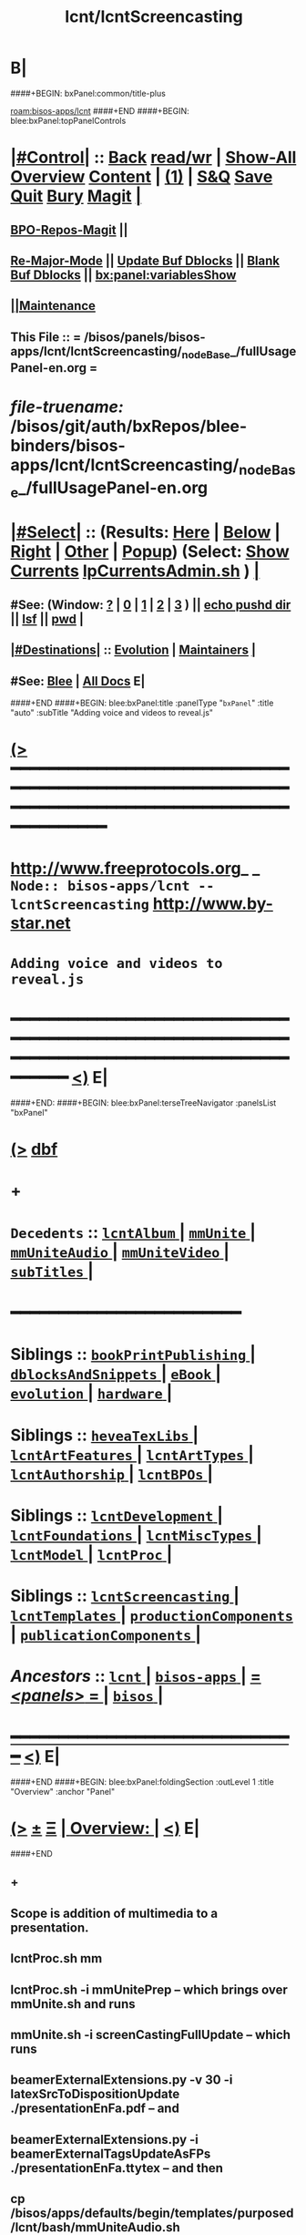 * B|
####+BEGIN: bxPanel:common/title-plus
#+title: lcnt/lcntScreencasting
#+roam_tags: branch
#+roam_key: bisos-apps/lcnt/lcntScreencasting
[[roam:bisos-apps/lcnt]]
####+END
####+BEGIN: blee:bxPanel:topPanelControls
*  [[elisp:(org-cycle)][|#Control|]] :: [[elisp:(blee:bnsm:menu-back)][Back]] [[elisp:(toggle-read-only)][read/wr]] | [[elisp:(show-all)][Show-All]]  [[elisp:(org-shifttab)][Overview]]  [[elisp:(progn (org-shifttab) (org-content))][Content]] | [[elisp:(delete-other-windows)][(1)]] | [[elisp:(progn (save-buffer) (kill-buffer))][S&Q]] [[elisp:(save-buffer)][Save]] [[elisp:(kill-buffer)][Quit]] [[elisp:(bury-buffer)][Bury]]  [[elisp:(magit)][Magit]]  [[elisp:(org-cycle)][| ]]
**  [[elisp:(bap:magit:bisos:current-bpo-repos/visit)][BPO-Repos-Magit]] ||
**  [[elisp:(blee:buf:re-major-mode)][Re-Major-Mode]] ||  [[elisp:(org-dblock-update-buffer-bx)][Update Buf Dblocks]] || [[elisp:(org-dblock-bx-blank-buffer)][Blank Buf Dblocks]] || [[elisp:(bx:panel:variablesShow)][bx:panel:variablesShow]]
**  [[elisp:(blee:menu-sel:comeega:maintenance:popupMenu)][||Maintenance]]
**  This File :: *= /bisos/panels/bisos-apps/lcnt/lcntScreencasting/_nodeBase_/fullUsagePanel-en.org =*
* /file-truename:/  /bisos/git/auth/bxRepos/blee-binders/bisos-apps/lcnt/lcntScreencasting/_nodeBase_/fullUsagePanel-en.org
*  [[elisp:(org-cycle)][|#Select|]]  :: (Results: [[elisp:(blee:bnsm:results-here)][Here]] | [[elisp:(blee:bnsm:results-split-below)][Below]] | [[elisp:(blee:bnsm:results-split-right)][Right]] | [[elisp:(blee:bnsm:results-other)][Other]] | [[elisp:(blee:bnsm:results-popup)][Popup]]) (Select:  [[elisp:(lsip-local-run-command "lpCurrentsAdmin.sh -i currentsGetThenShow")][Show Currents]]  [[elisp:(lsip-local-run-command "lpCurrentsAdmin.sh")][lpCurrentsAdmin.sh]] ) [[elisp:(org-cycle)][| ]]
**  #See:  (Window: [[elisp:(blee:bnsm:results-window-show)][?]] | [[elisp:(blee:bnsm:results-window-set 0)][0]] | [[elisp:(blee:bnsm:results-window-set 1)][1]] | [[elisp:(blee:bnsm:results-window-set 2)][2]] | [[elisp:(blee:bnsm:results-window-set 3)][3]] ) || [[elisp:(lsip-local-run-command-here "echo pushd dest")][echo pushd dir]] || [[elisp:(lsip-local-run-command-here "lsf")][lsf]] || [[elisp:(lsip-local-run-command-here "pwd")][pwd]] |
**  [[elisp:(org-cycle)][|#Destinations|]] :: [[Evolution]] | [[Maintainers]]  [[elisp:(org-cycle)][| ]]
**  #See:  [[elisp:(bx:bnsm:top:panel-blee)][Blee]] | [[elisp:(bx:bnsm:top:panel-listOfDocs)][All Docs]]  E|
####+END
####+BEGIN: blee:bxPanel:title :panelType "=bxPanel=" :title "auto" :subTitle "Adding voice and videos to reveal.js"
* [[elisp:(show-all)][(>]] ━━━━━━━━━━━━━━━━━━━━━━━━━━━━━━━━━━━━━━━━━━━━━━━━━━━━━━━━━━━━━━━━━━━━━━━━━━━━━━━━━━━━━━━━━━━━━━━━━
*   [[img-link:file:/bisos/blee/env/images/fpfByStarElipseTop-50.png][http://www.freeprotocols.org]]_ _   ~Node:: bisos-apps/lcnt -- lcntScreencasting~   [[img-link:file:/bisos/blee/env/images/fpfByStarElipseBottom-50.png][http://www.by-star.net]]
*                                       ~Adding voice and videos to reveal.js~
* ━━━━━━━━━━━━━━━━━━━━━━━━━━━━━━━━━━━━━━━━━━━━━━━━━━━━━━━━━━━━━━━━━━━━━━━━━━━━━━━━━━━━━━━━━━━━━  [[elisp:(org-shifttab)][<)]] E|
####+END:
####+BEGIN: blee:bxPanel:terseTreeNavigator :panelsList "bxPanel"
* [[elisp:(show-all)][(>]] [[elisp:(describe-function 'org-dblock-write:blee:bxPanel:terseTreeNavigator)][dbf]]
* +
*   =Decedents=  :: [[elisp:(blee:bnsm:panel-goto "/bisos/panels/bisos-apps/lcnt/lcntScreencasting/lcntAlbum/_nodeBase_")][ =lcntAlbum= ]] *|* [[elisp:(blee:bnsm:panel-goto "/bisos/panels/bisos-apps/lcnt/lcntScreencasting/mmUnite/_nodeBase_")][ =mmUnite= ]] *|* [[elisp:(blee:bnsm:panel-goto "/bisos/panels/bisos-apps/lcnt/lcntScreencasting/mmUniteAudio/_nodeBase_")][ =mmUniteAudio= ]] *|* [[elisp:(blee:bnsm:panel-goto "/bisos/panels/bisos-apps/lcnt/lcntScreencasting/mmUniteVideo/_nodeBase_")][ =mmUniteVideo= ]] *|* [[elisp:(blee:bnsm:panel-goto "/bisos/panels/bisos-apps/lcnt/lcntScreencasting/subTitles/_nodeBase_")][ =subTitles= ]] *|*
*                                        *━━━━━━━━━━━━━━━━━━━━━━━━*
*   *Siblings*   :: [[elisp:(blee:bnsm:panel-goto "/bisos/panels/bisos-apps/lcnt/bookPrintPublishing/_nodeBase_")][ =bookPrintPublishing= ]] *|* [[elisp:(blee:bnsm:panel-goto "/bisos/panels/bisos-apps/lcnt/dblocksAndSnippets/_nodeBase_")][ =dblocksAndSnippets= ]] *|* [[elisp:(blee:bnsm:panel-goto "/bisos/panels/bisos-apps/lcnt/eBook/_nodeBase_")][ =eBook= ]] *|* [[elisp:(blee:bnsm:panel-goto "/bisos/panels/bisos-apps/lcnt/evolution/_nodeBase_")][ =evolution= ]] *|* [[elisp:(blee:bnsm:panel-goto "/bisos/panels/bisos-apps/lcnt/hardware/_nodeBase_")][ =hardware= ]] *|*
*   *Siblings*   :: [[elisp:(blee:bnsm:panel-goto "/bisos/panels/bisos-apps/lcnt/heveaTexLibs/_nodeBase_")][ =heveaTexLibs= ]] *|* [[elisp:(blee:bnsm:panel-goto "/bisos/panels/bisos-apps/lcnt/lcntArtFeatures/_nodeBase_")][ =lcntArtFeatures= ]] *|* [[elisp:(blee:bnsm:panel-goto "/bisos/panels/bisos-apps/lcnt/lcntArtTypes/_nodeBase_")][ =lcntArtTypes= ]] *|* [[elisp:(blee:bnsm:panel-goto "/bisos/panels/bisos-apps/lcnt/lcntAuthorship/_nodeBase_")][ =lcntAuthorship= ]] *|* [[elisp:(blee:bnsm:panel-goto "/bisos/panels/bisos-apps/lcnt/lcntBPOs/_nodeBase_")][ =lcntBPOs= ]] *|*
*   *Siblings*   :: [[elisp:(blee:bnsm:panel-goto "/bisos/panels/bisos-apps/lcnt/lcntDevelopment/_nodeBase_")][ =lcntDevelopment= ]] *|* [[elisp:(blee:bnsm:panel-goto "/bisos/panels/bisos-apps/lcnt/lcntFoundations/_nodeBase_")][ =lcntFoundations= ]] *|* [[elisp:(blee:bnsm:panel-goto "/bisos/panels/bisos-apps/lcnt/lcntMiscTypes/_nodeBase_")][ =lcntMiscTypes= ]] *|* [[elisp:(blee:bnsm:panel-goto "/bisos/panels/bisos-apps/lcnt/lcntModel/_nodeBase_")][ =lcntModel= ]] *|* [[elisp:(blee:bnsm:panel-goto "/bisos/panels/bisos-apps/lcnt/lcntProc/_nodeBase_")][ =lcntProc= ]] *|*
*   *Siblings*   :: [[elisp:(blee:bnsm:panel-goto "/bisos/panels/bisos-apps/lcnt/lcntScreencasting/_nodeBase_")][ =lcntScreencasting= ]] *|* [[elisp:(blee:bnsm:panel-goto "/bisos/panels/bisos-apps/lcnt/lcntTemplates/_nodeBase_")][ =lcntTemplates= ]] *|* [[elisp:(blee:bnsm:panel-goto "/bisos/panels/bisos-apps/lcnt/productionComponents/_nodeBase_")][ =productionComponents= ]] *|* [[elisp:(blee:bnsm:panel-goto "/bisos/panels/bisos-apps/lcnt/publicationComponents/_nodeBase_")][ =publicationComponents= ]] *|*
*   /Ancestors/  :: [[elisp:(blee:bnsm:panel-goto "//bisos/panels/bisos-apps/lcnt/_nodeBase_")][ =lcnt= ]] *|* [[elisp:(blee:bnsm:panel-goto "//bisos/panels/bisos-apps/_nodeBase_")][ =bisos-apps= ]] *|* [[elisp:(blee:bnsm:panel-goto "//bisos/panels/_nodeBase_")][ = /<panels>/ = ]] *|* [[elisp:(dired "//bisos")][ ~bisos~ ]] *|*
*                                   _━━━━━━━━━━━━━━━━━━━━━━━━━━━━━━_                          [[elisp:(org-shifttab)][<)]] E|
####+END
####+BEGIN: blee:bxPanel:foldingSection :outLevel 1 :title "Overview" :anchor "Panel"
* [[elisp:(show-all)][(>]]  _[[elisp:(blee:menu-sel:outline:popupMenu)][±]]_  _[[elisp:(blee:menu-sel:navigation:popupMenu)][Ξ]]_       [[elisp:(outline-show-subtree+toggle)][| *Overview:* |]] <<Panel>>   [[elisp:(org-shifttab)][<)]] E|
####+END
** +
** Scope is addition of multimedia to a presentation.
** lcntProc.sh mm
** lcntProc.sh  -i mmUnitePrep  -- which brings over mmUnite.sh and runs
** mmUnite.sh -i screenCastingFullUpdate -- which runs
** beamerExternalExtensions.py -v 30 -i latexSrcToDispositionUpdate ./presentationEnFa.pdf -- and
** beamerExternalExtensions.py -i beamerExternalTagsUpdateAsFPs ./presentationEnFa.ttytex -- and then
** cp /bisos/apps/defaults/begin/templates/purposed/lcnt/bash/mmUniteAudio.sh ./audio/mmUniteAudio.sh -- so that
** mmUniteAudio.sh -h -v -n showRun -i fullUpdate -- and similarly for videos mmUniteVideo.sh
** B|
####+BEGIN: blee:bxPanel:foldingSection :outLevel 1 :sep t :title "Notes" :anchor "" :extraInfo "Info to be captured -- And TODOs"
* /[[elisp:(beginning-of-buffer)][|^]]  [[elisp:(blee:menu-sel:navigation:popupMenu)][Ξ]] [[elisp:(delete-other-windows)][|1]]/
* [[elisp:(show-all)][(>]]  _[[elisp:(blee:menu-sel:outline:popupMenu)][±]]_  _[[elisp:(blee:menu-sel:navigation:popupMenu)][Ξ]]_       [[elisp:(outline-show-subtree+toggle)][| *Notes:* |]]  Info to be captured -- And TODOs  [[elisp:(org-shifttab)][<)]] E|
####+END
** +
** TODO Similar to audioRecord, create actions and starting points for derived videos
** DONE Capture all the interims in lcntProc.sh
** TODO capture beamerPdfPages.cs in bisos.lcnt --- uses pdftk
** TODO Add pdftk to production components --- PDF Toolkit
** Capture this -- https://www.wjst.de/blog/sciencesurf/2019/11/how-to-include-a-pdf-in-reveal-js/
** DONE In productionCompnents, create ffmpeg
** DONE In productionCompnents, create kdenlive
** TODO Create a lcntSnippets.
** B|
####+BEGIN: blee:bxPanel:foldingSection :outLevel 0 :sep t :title "See Also" :anchor "" :extraInfo "Related and Relevant Panels"
* /[[elisp:(beginning-of-buffer)][|^]]  [[elisp:(blee:menu-sel:navigation:popupMenu)][Ξ]] [[elisp:(delete-other-windows)][|1]]/
* [[elisp:(show-all)][(>]]  _[[elisp:(blee:menu-sel:outline:popupMenu)][±]]_  _[[elisp:(blee:menu-sel:navigation:popupMenu)][Ξ]]_     [[elisp:(outline-show-subtree+toggle)][| _See Also_: |]]  Related and Relevant Panels  [[elisp:(org-shifttab)][<)]] E|
####+END
####+BEGIN: blee:bxPanel:linkWithTreeElem :agenda nil :sep nil :outLevel 2 :model "auto" :foldDesc "OBS Panel" :destDesc "auto" :dest "/bisos/git/auth/bxRepos/blee-binders/bisos-apps/lcnt/productionComponents/OBS/_nodeBase_"
* [[elisp:(show-all)][(>]] [[elisp:(blee:menu-sel:outline:popupMenu)][+-]] [[elisp:(blee:menu-sel:navigation:popupMenu)][==]] [[elisp:(blee:bnsm:panel-goto "/bisos/git/auth/bxRepos/blee-binders/bisos-apps/lcnt/productionComponents/OBS/_nodeBase_")][@ ~OBS~ @]]  [[elisp:(org-cycle)][| *=* |]] ::  <<OBS Panel>> [[elisp:(org-shifttab)][<)]] E|
####+END
####+BEGIN: blee:bxPanel:linkWithTreeElem :agenda nil :sep nil :outLevel 2 :model "auto" :foldDesc "OBS Video Capture Panel" :destDesc "auto" :dest "/bisos/git/auth/bxRepos/blee-binders/desktop/multimedia/video-capture/_nodeBase_"
* [[elisp:(show-all)][(>]] [[elisp:(blee:menu-sel:outline:popupMenu)][+-]] [[elisp:(blee:menu-sel:navigation:popupMenu)][==]] [[elisp:(blee:bnsm:panel-goto "/bisos/git/auth/bxRepos/blee-binders/desktop/multimedia/video-capture/_nodeBase_")][@ ~video-capture~ @]]  [[elisp:(org-cycle)][| *=* |]] ::  <<OBS Video Capture Panel>> [[elisp:(org-shifttab)][<)]] E|
####+END
####+BEGIN: blee:bxPanel:foldingSection :outLevel 1 :sep t :title "New Doc Base" :anchor "" :extraInfo "/Creating a New Lcnt Document Base/"
* /[[elisp:(beginning-of-buffer)][|^]]  [[elisp:(blee:menu-sel:navigation:popupMenu)][Ξ]] [[elisp:(delete-other-windows)][|1]]/
* [[elisp:(show-all)][(>]]  _[[elisp:(blee:menu-sel:outline:popupMenu)][±]]_  _[[elisp:(blee:menu-sel:navigation:popupMenu)][Ξ]]_       [[elisp:(outline-show-subtree+toggle)][| *New Doc Base:* |]]  /Creating a New Lcnt Document Base/  [[elisp:(org-shifttab)][<)]] E|
####+END
** +
** Goto the right Directory
** lcnLcntGens.sh -n showRun -p cntntRawHome=. -p srcForms="pres+art" -p srcLangs="en+fa" -i baseFullStart
** lcnLcntGens.sh -n showRun -p cntntRawHome=. -p srcForms="pres+art" -p lcntNu=00000 -p srcLangs="en+fa" -i baseFullStart
** lcnLcntGens.sh -n showRun -p cntntRawHome=. -i lcntBuildInfoGens
** lcnLcntGens.sh -n showRun -p cntntRawHome=. -i lcntExportInfoGens
** lcntProc.sh -v -n showRun -i lcntBuildSetCur ./LCNT-INFO/Builds/pres-reveal
** lcntProc.sh -h -v -n showRun  -i fullClean
** lcntProc.sh -h -v -n showRun -p extent="build+view" -i lcntBuild cur  # Runs dblock
** lcntProc.sh -h -v -n showRun -p extent="build+view" -i lcntBuild all  # Runs dblock
** Setup the enabled list: LCNT-INFO/Builds/enabledList = "presPdf pres-reveal presArt-8.5x11 presArt-html"
** B|
####+BEGIN: blee:bxPanel:foldingSection :outLevel 1 :sep t :title "4 Outputs Control Table + Derived" :anchor "" :extraInfo "htmlonly/latexonly/articleMode/presentationMode."
* /[[elisp:(beginning-of-buffer)][|^]]  [[elisp:(blee:menu-sel:navigation:popupMenu)][Ξ]] [[elisp:(delete-other-windows)][|1]]/
* [[elisp:(show-all)][(>]]  _[[elisp:(blee:menu-sel:outline:popupMenu)][±]]_  _[[elisp:(blee:menu-sel:navigation:popupMenu)][Ξ]]_       [[elisp:(outline-show-subtree+toggle)][| *4 Outputs Control Table + Derived:* |]]  htmlonly/latexonly/articleMode/presentationMode.  [[elisp:(org-shifttab)][<)]] E|
####+END
** +
** The 4 outputs are: beamerPdf, artPdf, reveal, artHtml

|------------------+----------------+---------------------+---------------------------------|
| artOrPres        | htmlOnly       | latexonly/verblatex | common                          |
|                  | (no LaTeX)     | (no HeVeA)          | (both LaTeX and HeVeA)          |
|------------------+----------------+---------------------+---------------------------------|
| presentationMode | reveal         | beamerPdf           | beamerPdf + reveal              |
| articleMode      | artHtml        | artPdt              | artHtml+artPdf                  |
| common           | artHtml+reveal | beamerPdf+artPdf    | beamerPdf+artPdf+reveal+artHtml |
|------------------+----------------+---------------------+---------------------------------|

** presentationMode and articleMode are part of bystarTeX
** latexonly, latexxx (ignored by HeVeA) and htmlonly are part of HeVeA
** Derived Image Slide:  BeamerImage In Reveal, artHtml, BeamerPdf, artPdt
** Derived Image Slide:  Produces two frames. A closed frame for BeamerImage In Reveal. An open frame for rest.
** Derived Video Slide:  BeamerImageVideo In Reveal, artHtml, BeamerPdf, artPdt
** Derived Video Slide:  Produces two frames. A closed frame for BeamerVideo In Reveal. An open frame for rest.
** B|
####+BEGIN: blee:bxPanel:foldingSection :outLevel 1 :sep t :title "Initialize MultiMedia Env With lcntProc.sh  -i mmUnitePrep" :anchor "" :extraInfo "adds mmUnite.sh"
* /[[elisp:(beginning-of-buffer)][|^]]  [[elisp:(blee:menu-sel:navigation:popupMenu)][Ξ]] [[elisp:(delete-other-windows)][|1]]/
* [[elisp:(show-all)][(>]]  _[[elisp:(blee:menu-sel:outline:popupMenu)][±]]_  _[[elisp:(blee:menu-sel:navigation:popupMenu)][Ξ]]_       [[elisp:(outline-show-subtree+toggle)][| *Initialize MultiMedia Env With lcntProc.sh  -i mmUnitePrep:* |]]  adds mmUnite.sh  [[elisp:(org-shifttab)][<)]] E|
####+END
** +
** lcntProc.sh  -i mmUnitePrep  -- which brings over mmUnite.sh. See [[Panel]] for details.
** B|
####+BEGIN: blee:bxPanel:foldingSection :outLevel 1 :sep t :title "Layered MultiMedia Preparation" :anchor "" :extraInfo ""
* /[[elisp:(beginning-of-buffer)][|^]]  [[elisp:(blee:menu-sel:navigation:popupMenu)][Ξ]] [[elisp:(delete-other-windows)][|1]]/
* [[elisp:(show-all)][(>]]  _[[elisp:(blee:menu-sel:outline:popupMenu)][±]]_  _[[elisp:(blee:menu-sel:navigation:popupMenu)][Ξ]]_       [[elisp:(outline-show-subtree+toggle)][| *Layered MultiMedia Preparation:* |]]    [[elisp:(org-shifttab)][<)]] E|
####+END
** +
** 1) Prepare Pure Slides
** 1.1) Prepare text for naration as slide comments --  [[MmSlidesPrep]]
** 2) Slide: Adding Voice-Overt To Slide
** 3) Reveal-Slide: Decide if you want it as derivedImage, derivedVideo, or Reveal-Frame
** 4) derivedVideo:Video Recording of Slide+Voice+visual-augmentation (with pdfpc)
** 5) Screen Captures With OBS
** 6) Camera Recording With OBS --- perhaps with teleprompter
** 7) Prepare Integrated Slides --- Which incorporates videos as conditional-latex
** 8) Full Video Recording Of Reveal end-to-end play
** 9) Addition of closed caption
** -
####+BEGIN: blee:bxPanel:foldingSection :outLevel 1 :sep t :title "MM Slides Preparation" :anchor "MmSlidesPrep" :extraInfo ""
* /[[elisp:(beginning-of-buffer)][|^]]  [[elisp:(blee:menu-sel:navigation:popupMenu)][Ξ]] [[elisp:(delete-other-windows)][|1]]/
* [[elisp:(show-all)][(>]]  _[[elisp:(blee:menu-sel:outline:popupMenu)][±]]_  _[[elisp:(blee:menu-sel:navigation:popupMenu)][Ξ]]_       [[elisp:(outline-show-subtree+toggle)][| *MM Slides Preparation:* |]] <<MmSlidesPrep>>   [[elisp:(org-shifttab)][<)]] E|
####+END
** +
** INTERIM: Verify that LCNT-INFO/Builds/enabledList contains: presPdf pres-reveal presArt-8.5x11 presArt-html
** echo html LCNT-INFO/Builds/presArt-html/results
** lcntProc.sh mm
** B|
####+BEGIN: blee:bxPanel:foldingSection :outLevel 1 :sep t :title "Voice Over Preparation And Recording" :anchor "voiceOver" :extraInfo "Audacity Setup"
* /[[elisp:(beginning-of-buffer)][|^]]  [[elisp:(blee:menu-sel:navigation:popupMenu)][Ξ]] [[elisp:(delete-other-windows)][|1]]/
* [[elisp:(show-all)][(>]]  _[[elisp:(blee:menu-sel:outline:popupMenu)][±]]_  _[[elisp:(blee:menu-sel:navigation:popupMenu)][Ξ]]_       [[elisp:(outline-show-subtree+toggle)][| *Voice Over Preparation And Recording:* |]] <<voiceOver>> Audacity Setup  [[elisp:(org-shifttab)][<)]] E|
####+END
####+BEGIN: blee:bxPanel:linkWithTreeElem :agenda nil :sep t :outLevel 3 :model "auto" :foldDesc "Audio Recording With Audacity" :destDesc "destDesc" :dest "/bisos/git/auth/bxRepos/blee-binders/desktop/multimedia/audio-in"
** /[[elisp:(beginning-of-buffer)][|^]] [[elisp:(blee:menu-sel:navigation:popupMenu)][==]] [[elisp:(delete-other-windows)][|1]]/
** [[elisp:(show-all)][(>]] [[elisp:(blee:menu-sel:outline:popupMenu)][+-]] [[elisp:(blee:menu-sel:navigation:popupMenu)][==]] [[elisp:(blee:bnsm:panel-goto "/bisos/git/auth/bxRepos/blee-binders/desktop/multimedia/audio-in")][@ ~destDesc~ @]]  [[elisp:(org-cycle)][| *=* |]] ::  <<Audio Recording With Audacity>> [[elisp:(org-shifttab)][<)]] E|
####+END
** +
** make sure that  --- lcntProc.sh  -i mmUnitePrep --- has been run. Which creates blank .wav files.
** Run mmUniteAudio.sh  -i frameRecordCmnd
** Select the desired audio file
** Locate the text for each slide --- EG., go to the pnote of the relevant slide.
** Record
** Edit/Trim gaps in front and in the Back
** Export as wav
** ---- To Be Absorbed ------
  ~/.audacity-data/audacity.cfg
  [Export]
  Path=.

** B|
####+BEGIN: blee:bxPanel:foldingSection :outLevel 1 :sep t :title "Video Directory Setup" :anchor "" :extraInfo "./video"
* /[[elisp:(beginning-of-buffer)][|^]]  [[elisp:(blee:menu-sel:navigation:popupMenu)][Ξ]] [[elisp:(delete-other-windows)][|1]]/
* [[elisp:(show-all)][(>]]  _[[elisp:(blee:menu-sel:outline:popupMenu)][±]]_  _[[elisp:(blee:menu-sel:navigation:popupMenu)][Ξ]]_       [[elisp:(outline-show-subtree+toggle)][| *Video Directory Setup:* |]]  ./video  [[elisp:(org-shifttab)][<)]] E|
####+END
** +
** B|
####+BEGIN: blee:bxPanel:foldingSection :outLevel 0 :sep t :title "Screen Capture And Camera Recording" :anchor "" :extraInfo "OBS Setup"
* /[[elisp:(beginning-of-buffer)][|^]]  [[elisp:(blee:menu-sel:navigation:popupMenu)][Ξ]] [[elisp:(delete-other-windows)][|1]]/
* [[elisp:(show-all)][(>]]  _[[elisp:(blee:menu-sel:outline:popupMenu)][±]]_  _[[elisp:(blee:menu-sel:navigation:popupMenu)][Ξ]]_     [[elisp:(outline-show-subtree+toggle)][| _Screen Capture And Camera Recording_: |]]  OBS Setup  [[elisp:(org-shifttab)][<)]] E|
####+END
** +
** B|
####+BEGIN: blee:bxPanel:foldingSection :outLevel 1 :sep t :title "OBS Common Setup" :anchor "" :extraInfo "Link to Panel"
* /[[elisp:(beginning-of-buffer)][|^]]  [[elisp:(blee:menu-sel:navigation:popupMenu)][Ξ]] [[elisp:(delete-other-windows)][|1]]/
* [[elisp:(show-all)][(>]]  _[[elisp:(blee:menu-sel:outline:popupMenu)][±]]_  _[[elisp:(blee:menu-sel:navigation:popupMenu)][Ξ]]_       [[elisp:(outline-show-subtree+toggle)][| *OBS Common Setup:* |]]  Link to Panel  [[elisp:(org-shifttab)][<)]] E|
####+END
** +
** Go to OBS Panel
** B|
d####+BEGIN: blee:bxPanel:foldingSection :outLevel 1 :sep t :title "Camera Capture" :anchor "" :extraInfo "OBS"
* /[[elisp:(beginning-of-buffer)][|^]]  [[elisp:(blee:menu-sel:navigation:popupMenu)][Ξ]] [[elisp:(delete-other-windows)][|1]]/
* [[elisp:(show-all)][(>]]  _[[elisp:(blee:menu-sel:outline:popupMenu)][±]]_  _[[elisp:(blee:menu-sel:navigation:popupMenu)][Ξ]]_       [[elisp:(outline-show-subtree+toggle)][| *Camera Capture:* |]]  OBS  [[elisp:(org-shifttab)][<)]] E|
####+END
** +
** Start obs in the lcnt/video directory
** Create or Use:  CameraCapture Scene
** CameraCapture Scene = Camera + Yeti Mic
** B|
####+BEGIN: blee:bxPanel:foldingSection :outLevel 1 :sep t :title "Narrated Slides Video Capture And Augmentation" :anchor "" :extraInfo "OBS+pdfpc -- After VoiceOver"
* /[[elisp:(beginning-of-buffer)][|^]]  [[elisp:(blee:menu-sel:navigation:popupMenu)][Ξ]] [[elisp:(delete-other-windows)][|1]]/
* [[elisp:(show-all)][(>]]  _[[elisp:(blee:menu-sel:outline:popupMenu)][±]]_  _[[elisp:(blee:menu-sel:navigation:popupMenu)][Ξ]]_       [[elisp:(outline-show-subtree+toggle)][| *Narrated Slides Video Capture And Augmentation:* |]]  OBS+pdfpc -- After VoiceOver  [[elisp:(org-shifttab)][<)]] E|
####+END
** +
** This is best done in a 3 Screens Setup.
** PDFPC will have two screens
** On the third screen, you run obs and blee (for audio starts)
** -------  Start obs in the lcnt/video directory  ------
** Start
** Create or Use:  ScreenCapture Scene
** ScreenCapture Scene = Scree + Audio Output
** ------ Audio Recording ---------
** Record the audio as in [[voiceOver]] producing "screenAudio"
** ------ Prepare slide for video augmentation -----
** run "pdfpc ./presentation.pdf" Or goto ./disposition.gened/slideName/slide.pdf
** Go to the relevant slide.
** Type "t" to get flash light and pointer
** ------ Start Recording -----
** With ScreenCapture Scene selected and all in videos muted:
** sleep 5; echo startRecording; sleep 1; mplayer screenAudio
** Using pdfpc do augmentations as screen audio is being played
** Use 1, 2 and 5 as needed
** ------ Stop Recording -----
** ------ Identify Begin And End Points  -----
** Use kdenlive to identify begin and end points
** ** ------ If needed trim video -----
** Eg ignore the first 4 seconds and everything after minute 2
** ffmpeg -i slideName.mp4 -ss 00:00:04 -to 00:02:00 -c copy derived-slideName.mp4
** Watch and verify that derived-slideName.mp4 is well trimmed.
** If you are happy with derived-slideName.mp4, then delete slideName.mp4
** B|
####+BEGIN: blee:bxPanel:foldingSection :outLevel 1 :sep t :title "Emacs Gif Screencasting" :anchor "" :extraInfo ""
* /[[elisp:(beginning-of-buffer)][|^]]  [[elisp:(blee:menu-sel:navigation:popupMenu)][Ξ]] [[elisp:(delete-other-windows)][|1]]/
* [[elisp:(show-all)][(>]]  _[[elisp:(blee:menu-sel:outline:popupMenu)][±]]_  _[[elisp:(blee:menu-sel:navigation:popupMenu)][Ξ]]_       [[elisp:(outline-show-subtree+toggle)][| *Emacs Gif Screencasting:* |]]    [[elisp:(org-shifttab)][<)]] E|
####+END
** +
** TODO link to production components.
** TODO link to /bisos/blee/env ...
** Was used in emacsConf2021 --- But now screen capture is prefered.
** B|
####+BEGIN: blee:bxPanel:foldingSection :outLevel 1 :sep t :title "Thumbnail Creation" :anchor "" :extraInfo ""
* /[[elisp:(beginning-of-buffer)][|^]]  [[elisp:(blee:menu-sel:navigation:popupMenu)][Ξ]] [[elisp:(delete-other-windows)][|1]]/
* [[elisp:(show-all)][(>]]  _[[elisp:(blee:menu-sel:outline:popupMenu)][±]]_  _[[elisp:(blee:menu-sel:navigation:popupMenu)][Ξ]]_       [[elisp:(outline-show-subtree+toggle)][| *Thumbnail Creation:* |]]    [[elisp:(org-shifttab)][<)]] E|
####+END
** +
** Used for youtube. Typically the beamer cover page.
** B|
####+BEGIN: blee:bxPanel:foldingSection :outLevel 1 :sep t :title "BISOS PyPI Package" :anchor "" :extraInfo "Crossrefs slide numbers with names."
* /[[elisp:(beginning-of-buffer)][|^]]  [[elisp:(blee:menu-sel:navigation:popupMenu)][Ξ]] [[elisp:(delete-other-windows)][|1]]/
* [[elisp:(show-all)][(>]]  _[[elisp:(blee:menu-sel:outline:popupMenu)][±]]_  _[[elisp:(blee:menu-sel:navigation:popupMenu)][Ξ]]_       [[elisp:(outline-show-subtree+toggle)][| *BISOS PyPI Package:* |]]  Crossrefs slide numbers with names.  [[elisp:(org-shifttab)][<)]] E|
####+END
** TODO Create a sub-panel or perhaps in components instead -- /bisos/venv/py3/dev-bisos3/bin/beamerExternalExtensions.py
** TODO move beamerPdfPages to bisos.lcnt
** TODO modernize bisos.lcnt
* B|
####+BEGIN: blee:bxPanel:foldingSection :outLevel 0 :sep t :title "Post Recording Activities" :anchor "" :extraInfo ""
* /[[elisp:(beginning-of-buffer)][|^]]  [[elisp:(blee:menu-sel:navigation:popupMenu)][Ξ]] [[elisp:(delete-other-windows)][|1]]/
* [[elisp:(show-all)][(>]]  _[[elisp:(blee:menu-sel:outline:popupMenu)][±]]_  _[[elisp:(blee:menu-sel:navigation:popupMenu)][Ξ]]_     [[elisp:(outline-show-subtree+toggle)][| _Post Recording Activities_: |]]    [[elisp:(org-shifttab)][<)]] E|
####+END
** +
** B|
####+BEGIN: blee:bxPanel:foldingSection :outLevel 1 :sep t :title "Subtitle -- Closed Caption" :anchor "" :extraInfo "link to panel"
* /[[elisp:(beginning-of-buffer)][|^]]  [[elisp:(blee:menu-sel:navigation:popupMenu)][Ξ]] [[elisp:(delete-other-windows)][|1]]/
* [[elisp:(show-all)][(>]]  _[[elisp:(blee:menu-sel:outline:popupMenu)][±]]_  _[[elisp:(blee:menu-sel:navigation:popupMenu)][Ξ]]_       [[elisp:(outline-show-subtree+toggle)][| *Subtitle -- Closed Caption:* |]]  link to panel  [[elisp:(org-shifttab)][<)]] E|
####+END
** +
** See  [[elisp:(blee:bnsm:panel-goto "/bisos/git/auth/bxRepos/blee-binders/bisos-apps/lcnt/lcntScreencasting/subTitles/_nodeBase_")][ =subTitles= ]] for details.
** B|
####+BEGIN: blee:bxPanel:foldingSection :outLevel 1 :sep t :title "Compression And Formats" :anchor "" :extraInfo ""
* /[[elisp:(beginning-of-buffer)][|^]]  [[elisp:(blee:menu-sel:navigation:popupMenu)][Ξ]] [[elisp:(delete-other-windows)][|1]]/
* [[elisp:(show-all)][(>]]  _[[elisp:(blee:menu-sel:outline:popupMenu)][±]]_  _[[elisp:(blee:menu-sel:navigation:popupMenu)][Ξ]]_       [[elisp:(outline-show-subtree+toggle)][| *Compression And Formats:* |]]    [[elisp:(org-shifttab)][<)]] E|
####+END
** +
** B|
####+BEGIN: blee:bxPanel:foldingSection :outLevel 1 :sep t :title "Export and Upload To Syndication Providers" :anchor "" :extraInfo ""
* /[[elisp:(beginning-of-buffer)][|^]]  [[elisp:(blee:menu-sel:navigation:popupMenu)][Ξ]] [[elisp:(delete-other-windows)][|1]]/
* [[elisp:(show-all)][(>]]  _[[elisp:(blee:menu-sel:outline:popupMenu)][±]]_  _[[elisp:(blee:menu-sel:navigation:popupMenu)][Ξ]]_       [[elisp:(outline-show-subtree+toggle)][| *Export and Upload To Syndication Providers:* |]]    [[elisp:(org-shifttab)][<)]] E|
####+END
** +
** B|
####+BEGIN: blee:bxPanel:separator :outLevel 1
* /[[elisp:(beginning-of-buffer)][|^]] [[elisp:(blee:menu-sel:navigation:popupMenu)][==]] [[elisp:(delete-other-windows)][|1]]/
####+END
####+BEGIN: blee:bxPanel:evolution
* [[elisp:(show-all)][(>]] [[elisp:(describe-function 'org-dblock-write:blee:bxPanel:evolution)][dbf]]
*                                   _━━━━━━━━━━━━━━━━━━━━━━━━━━━━━━_
* [[elisp:(show-all)][|n]]  _[[elisp:(blee:menu-sel:outline:popupMenu)][±]]_  _[[elisp:(blee:menu-sel:navigation:popupMenu)][Ξ]]_     [[elisp:(org-cycle)][| *Maintenance:* | ]]  [[elisp:(blee:menu-sel:agenda:popupMenu)][||Agenda]]  <<Evolution>>  [[elisp:(org-shifttab)][<)]] E|
####+END
####+BEGIN: blee:bxPanel:foldingSection :outLevel 2 :title "Notes, Ideas, Tasks, Agenda" :anchor "Tasks"
** [[elisp:(show-all)][(>]]  _[[elisp:(blee:menu-sel:outline:popupMenu)][±]]_  _[[elisp:(blee:menu-sel:navigation:popupMenu)][Ξ]]_       [[elisp:(outline-show-subtree+toggle)][| /Notes, Ideas, Tasks, Agenda:/ |]] <<Tasks>>   [[elisp:(org-shifttab)][<)]] E|
####+END
*** TODO Some Idea
####+BEGIN: blee:bxPanel:evolutionMaintainers
** [[elisp:(show-all)][(>]] [[elisp:(describe-function 'org-dblock-write:blee:bxPanel:evolutionMaintainers)][dbf]]
** [[elisp:(show-all)][|n]]  _[[elisp:(blee:menu-sel:outline:popupMenu)][±]]_  _[[elisp:(blee:menu-sel:navigation:popupMenu)][Ξ]]_       [[elisp:(org-cycle)][| /Bug Reports, Development Team:/ | ]]  <<Maintainers>>
***  Problem Report                       ::   [[elisp:(find-file "")][Send debbug Email]]
***  Maintainers                          ::   [[bbdb:Mohsen.*Banan]]  :: http://mohsen.1.banan.byname.net  E|
####+END
* B|
####+BEGIN: blee:bxPanel:footerPanelControls
* [[elisp:(show-all)][(>]] ━━━━━━━━━━━━━━━━━━━━━━━━━━━━━━━━━━━━━━━━━━━━━━━━━━━━━━━━━━━━━━━━━━━━━━━━━━━━━━━━━━━━━━━━━━━━━━━━━
* /Footer Controls/ ::  [[elisp:(blee:bnsm:menu-back)][Back]]  [[elisp:(toggle-read-only)][toggle-read-only]]  [[elisp:(show-all)][Show-All]]  [[elisp:(org-shifttab)][Cycle Glob Vis]]  [[elisp:(delete-other-windows)][1 Win]]  [[elisp:(save-buffer)][Save]]   [[elisp:(kill-buffer)][Quit]]  [[elisp:(org-shifttab)][<)]] E|
####+END
####+BEGIN: blee:bxPanel:footerOrgParams
* [[elisp:(show-all)][(>]] [[elisp:(describe-function 'org-dblock-write:blee:bxPanel:footerOrgParams)][dbf]]
* [[elisp:(show-all)][|n]]  _[[elisp:(blee:menu-sel:outline:popupMenu)][±]]_  _[[elisp:(blee:menu-sel:navigation:popupMenu)][Ξ]]_     [[elisp:(org-cycle)][| *= Org-Mode Local Params: =* | ]]
#+STARTUP: overview
#+STARTUP: lognotestate
#+STARTUP: inlineimages
#+SEQ_TODO: TODO WAITING DELEGATED | DONE DEFERRED CANCELLED
#+TAGS: @desk(d) @home(h) @work(w) @withInternet(i) @road(r) call(c) errand(e)
#+CATEGORY: N:lcntScreencasting

####+END
####+BEGIN: blee:bxPanel:footerEmacsParams :primMode "org-mode"
* [[elisp:(show-all)][(>]] [[elisp:(describe-function 'org-dblock-write:blee:bxPanel:footerEmacsParams)][dbf]]
* [[elisp:(show-all)][|n]]  _[[elisp:(blee:menu-sel:outline:popupMenu)][±]]_  _[[elisp:(blee:menu-sel:navigation:popupMenu)][Ξ]]_     [[elisp:(org-cycle)][| *= Emacs Local Params: =* | ]]
# Local Variables:
# eval: (setq-local ~selectedSubject "noSubject")
# eval: (setq-local ~primaryMajorMode 'org-mode)
# eval: (setq-local ~blee:panelUpdater nil)
# eval: (setq-local ~blee:dblockEnabler nil)
# eval: (setq-local ~blee:dblockController "interactive")
# eval: (img-link-overlays)
# eval: (set-fill-column 115)
# eval: (blee:fill-column-indicator/enable)
# eval: (bx:load-file:ifOneExists "./panelActions.el")
# End:

####+END
